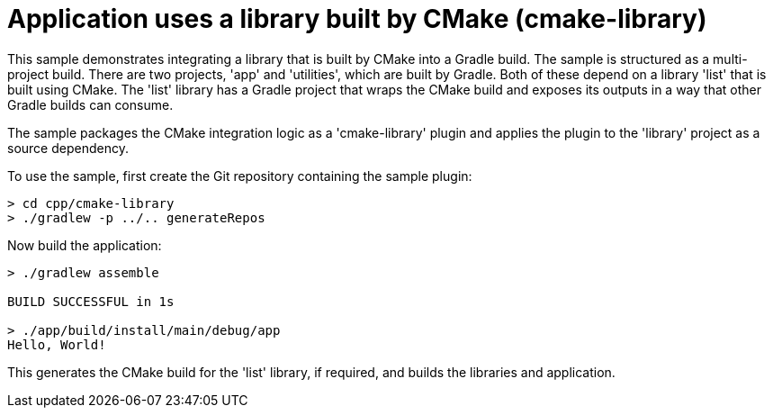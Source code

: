 = Application uses a library built by CMake (cmake-library)

This sample demonstrates integrating a library that is built by CMake into a Gradle build.
The sample is structured as a multi-project build.
There are two projects, 'app' and 'utilities', which are built by Gradle. Both of these depend on a library 'list' that is built using CMake.
The 'list' library has a Gradle project that wraps the CMake build and exposes its outputs in a way that other Gradle builds can consume.

The sample packages the CMake integration logic as a 'cmake-library' plugin and applies the plugin to the 'library' project as a source dependency.

To use the sample, first create the Git repository containing the sample plugin:

```
> cd cpp/cmake-library
> ./gradlew -p ../.. generateRepos
```

Now build the application:

```
> ./gradlew assemble

BUILD SUCCESSFUL in 1s

> ./app/build/install/main/debug/app
Hello, World!
```

This generates the CMake build for the 'list' library, if required, and builds the libraries and application.
